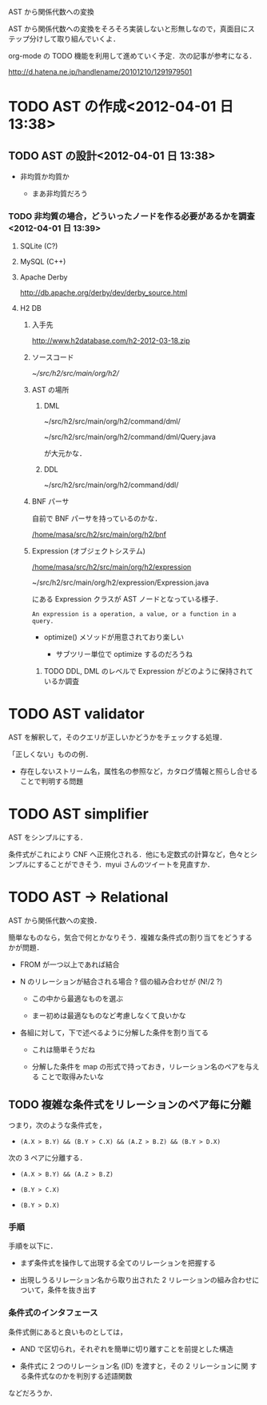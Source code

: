 AST から関係代数への変換

AST から関係代数への変換をそろそろ実装しないと形無しなので，真面目にス
テップ分けして取り組んでいくよ．

org-mode の TODO 機能を利用して進めていく予定．次の記事が参考になる．

http://d.hatena.ne.jp/handlename/20101210/1291979501

* TODO AST の作成<2012-04-01 日 13:38>

** TODO AST の設計<2012-04-01 日 13:38>

- 非均質か均質か

  - まあ非均質だろう

*** TODO 非均質の場合，どういったノードを作る必要があるかを調査<2012-04-01 日 13:39>

**** SQLite (C?)

**** MySQL (C++)

**** Apache Derby

http://db.apache.org/derby/dev/derby_source.html

**** H2 DB

***** 入手先

http://www.h2database.com/h2-2012-03-18.zip

***** ソースコード

[[~/src/h2/src/main/org/h2/]]

***** AST の場所

****** DML

~/src/h2/src/main/org/h2/command/dml/

~/src/h2/src/main/org/h2/command/dml/Query.java

が大元かな．

****** DDL

~/src/h2/src/main/org/h2/command/ddl/

***** BNF パーサ

自前で BNF パーサを持っているのかな．

[[/home/masa/src/h2/src/main/org/h2/bnf]]

***** Expression (オブジェクトシステム)

[[/home/masa/src/h2/src/main/org/h2/expression]]

~/src/h2/src/main/org/h2/expression/Expression.java

にある Expression クラスが AST ノードとなっている様子．

: An expression is a operation, a value, or a function in a query.

- optimize() メソッドが用意されており楽しい

  - サブツリー単位で optimize するのだろうね

****** TODO DDL, DML のレベルで Expression がどのように保持されているか調査

* TODO AST validator

AST を解釈して，そのクエリが正しいかどうかをチェックする処理．

「正しくない」ものの例．

- 存在しないストリーム名，属性名の参照など，カタログ情報と照らし合せる
  ことで判明する問題

* TODO AST simplifier

AST をシンプルにする．

条件式がこれにより CNF へ正規化される．他にも定数式の計算など，色々とシ
ンプルにすることができそう．myui さんのツイートを見直すか．

* TODO AST -> Relational

AST から関係代数への変換．

簡単なものなら，気合で何とかなりそう．複雑な条件式の割り当てをどうする
かが問題．

- FROM が一つ以上であれば結合

- N のリレーションが結合される場合 ? 個の組み合わせが (N!/2 ?)

  - この中から最適なものを選ぶ

  - まー初めは最適なものなど考慮しなくて良いかな

- 各組に対して，下で述べるように分解した条件を割り当てる

  - これは簡単そうだね

  - 分解した条件を map の形式で持っておき，リレーション名のペアを与える
    ことで取得みたいな

** TODO 複雑な条件式をリレーションのペア毎に分離

つまり，次のような条件式を，

- =(A.X > B.Y) && (B.Y > C.X) && (A.Z > B.Z) && (B.Y > D.X)=

次の 3 ペアに分離する．

- =(A.X > B.Y) && (A.Z > B.Z)=

- =(B.Y > C.X)=

- =(B.Y > D.X)=

*** 手順

手順を以下に．

- まず条件式を操作して出現する全てのリレーションを把握する

- 出現しうるリレーション名から取り出された 2 リレーションの組み合わせに
  ついて，条件を抜き出す

*** 条件式のインタフェース

条件式側にあると良いものとしては，

- AND で区切られ，それぞれを簡単に切り離すことを前提とした構造

- 条件式に 2 つのリレーション名 (ID) を渡すと，その 2 リレーションに関
  する条件式なのかを判別する述語関数

などだろうか．
